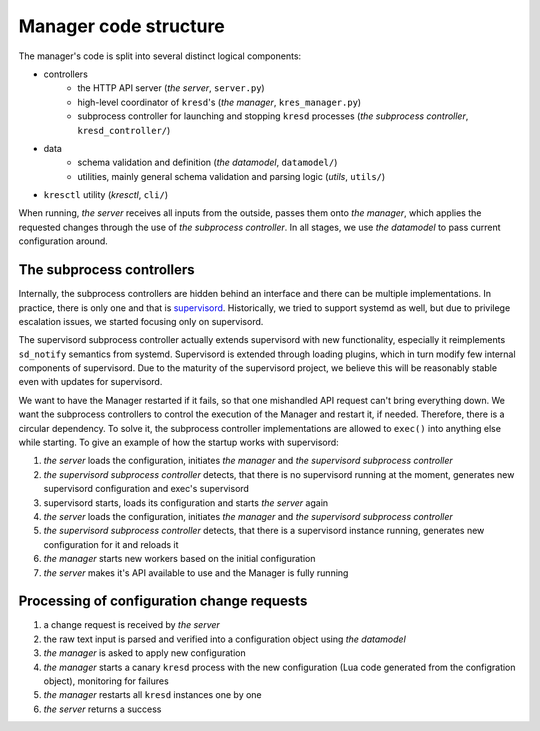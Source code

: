 .. SPDX-License-Identifier: GPL-3.0-or-later

.. _manager-dev-code:

**********************
Manager code structure
**********************

The manager's code is split into several distinct logical components:

- controllers
    - the HTTP API server (*the server*, ``server.py``)
    - high-level coordinator of ``kresd``'s (*the manager*, ``kres_manager.py``)
    - subprocess controller for launching and stopping ``kresd`` processes (*the subprocess controller*, ``kresd_controller/``)
- data
    - schema validation and definition (*the datamodel*, ``datamodel/``)
    - utilities, mainly general schema validation and parsing logic (*utils*, ``utils/``)
- ``kresctl`` utility (*kresctl*, ``cli/``)

When running, *the server* receives all inputs from the outside, passes them onto *the manager*,
which applies the requested changes through the use of *the subprocess controller*.
In all stages, we use *the datamodel* to pass current configuration around.


The subprocess controllers
==========================

Internally, the subprocess controllers are hidden behind an interface and there can be multiple implementations. In practice, there is only one and that is `supervisord <http://supervisord.org>`_. Historically, we tried to support systemd as well, but due to privilege escalation issues, we started focusing only on supervisord.

The supervisord subprocess controller actually extends supervisord with new functionality, especially it reimplements ``sd_notify`` semantics from systemd. Supervisord is extended through loading plugins, which in turn modify few internal components of supervisord. Due to the maturity of the supervisord project, we believe this will be reasonably stable even with updates for supervisord.

We want to have the Manager restarted if it fails, so that one mishandled API request can't bring everything down. We want the subprocess controllers to control the execution of the Manager and restart it, if needed. Therefore, there is a circular dependency. To solve it, the subprocess controller implementations are allowed to ``exec()`` into anything else while starting. To give an example of how the startup works with supervisord:

1. *the server* loads the configuration, initiates *the manager* and *the supervisord subprocess controller*
2. *the supervisord subprocess controller* detects, that there is no supervisord running at the moment, generates new supervisord configuration and exec's supervisord
3. supervisord starts, loads its configuration and starts *the server* again
4. *the server* loads the configuration, initiates *the manager* and *the supervisord subprocess controller*
5. *the supervisord subprocess controller* detects, that there is a supervisord instance running, generates new configuration for it and reloads it
6. *the manager* starts new workers based on the initial configuration
7. *the server* makes it's API available to use and the Manager is fully running


Processing of configuration change requests
===========================================

1. a change request is received by *the server*
2. the raw text input is parsed and verified into a configuration object using *the datamodel*
3. *the manager* is asked to apply new configuration
4. *the manager* starts a canary ``kresd`` process with the new configuration (Lua code generated from the configration object), monitoring for failures
5. *the manager* restarts all ``kresd`` instances one by one
6. *the server* returns a success
